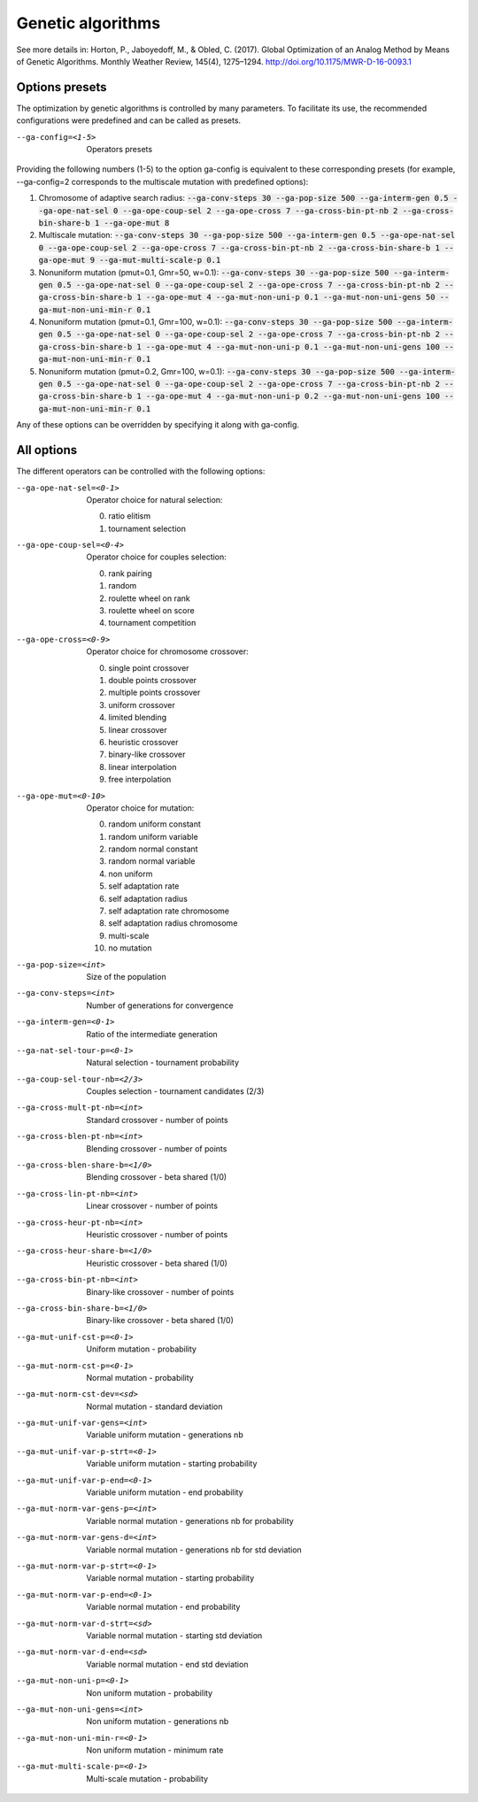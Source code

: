 Genetic algorithms
==================

.. todo:: write

See more details in: Horton, P., Jaboyedoff, M., & Obled, C. (2017). Global Optimization of an Analog Method by Means of Genetic Algorithms. Monthly Weather Review, 145(4), 1275–1294. http://doi.org/10.1175/MWR-D-16-0093.1


Options presets
---------------

The optimization by genetic algorithms is controlled by many parameters. To facilitate its use, the recommended configurations were predefined and can be called as presets.

--ga-config=<1-5>  Operators presets 

Providing the following numbers (1-5) to the option ga-config is equivalent to these corresponding presets (for example, --ga-config=2 corresponds to the multiscale mutation with predefined options):

1. Chromosome of adaptive search radius: :code:`--ga-conv-steps 30 --ga-pop-size 500 --ga-interm-gen 0.5 --ga-ope-nat-sel 0 --ga-ope-coup-sel 2 --ga-ope-cross 7 --ga-cross-bin-pt-nb 2 --ga-cross-bin-share-b 1 --ga-ope-mut 8`
2. Multiscale mutation: :code:`--ga-conv-steps 30 --ga-pop-size 500 --ga-interm-gen 0.5 --ga-ope-nat-sel 0 --ga-ope-coup-sel 2 --ga-ope-cross 7 --ga-cross-bin-pt-nb 2 --ga-cross-bin-share-b 1 --ga-ope-mut 9 --ga-mut-multi-scale-p 0.1`
3. Nonuniform mutation (pmut=0.1, Gmr=50, w=0.1): :code:`--ga-conv-steps 30 --ga-pop-size 500 --ga-interm-gen 0.5 --ga-ope-nat-sel 0 --ga-ope-coup-sel 2 --ga-ope-cross 7 --ga-cross-bin-pt-nb 2 --ga-cross-bin-share-b 1 --ga-ope-mut 4 --ga-mut-non-uni-p 0.1 --ga-mut-non-uni-gens 50 --ga-mut-non-uni-min-r 0.1`
4. Nonuniform mutation (pmut=0.1, Gmr=100, w=0.1): :code:`--ga-conv-steps 30 --ga-pop-size 500 --ga-interm-gen 0.5 --ga-ope-nat-sel 0 --ga-ope-coup-sel 2 --ga-ope-cross 7 --ga-cross-bin-pt-nb 2 --ga-cross-bin-share-b 1 --ga-ope-mut 4 --ga-mut-non-uni-p 0.1 --ga-mut-non-uni-gens 100 --ga-mut-non-uni-min-r 0.1`
5. Nonuniform mutation (pmut=0.2, Gmr=100, w=0.1): :code:`--ga-conv-steps 30 --ga-pop-size 500 --ga-interm-gen 0.5 --ga-ope-nat-sel 0 --ga-ope-coup-sel 2 --ga-ope-cross 7 --ga-cross-bin-pt-nb 2 --ga-cross-bin-share-b 1 --ga-ope-mut 4 --ga-mut-non-uni-p 0.2 --ga-mut-non-uni-gens 100 --ga-mut-non-uni-min-r 0.1`

Any of these options can be overridden by specifying it along with ga-config.


All options
-----------

The different operators can be controlled with the following options:

--ga-ope-nat-sel=<0-1>  Operator choice for natural selection: 

                        0. ratio elitism
                        1. tournament selection
                        
--ga-ope-coup-sel=<0-4>  Operator choice for couples selection:

                         0. rank pairing
                         1. random
                         2. roulette wheel on rank
                         3. roulette wheel on score
                         4. tournament competition
                         
--ga-ope-cross=<0-9>  Operator choice for chromosome crossover:

                      0. single point crossover
                      1. double points crossover
                      2. multiple points crossover
                      3. uniform crossover
                      4. limited blending
                      5. linear crossover
                      6. heuristic crossover
                      7. binary-like crossover
                      8. linear interpolation
                      9. free interpolation
                      
--ga-ope-mut=<0-10>  Operator choice for mutation:

                     0. random uniform constant
                     1. random uniform variable
                     2. random normal constant
                     3. random normal variable
                     4. non uniform
                     5. self adaptation rate
                     6. self adaptation radius
                     7. self adaptation rate chromosome
                     8. self adaptation radius chromosome
                     9. multi-scale
                     10. no mutation
                     
--ga-pop-size=<int>  Size of the population

--ga-conv-steps=<int>  Number of generations for convergence

--ga-interm-gen=<0-1>  Ratio of the intermediate generation

--ga-nat-sel-tour-p=<0-1>  Natural selection - tournament probability

--ga-coup-sel-tour-nb=<2/3>  Couples selection - tournament candidates (2/3)

--ga-cross-mult-pt-nb=<int>  Standard crossover - number of points

--ga-cross-blen-pt-nb=<int>  Blending crossover - number of points

--ga-cross-blen-share-b=<1/0>  Blending crossover - beta shared (1/0)

--ga-cross-lin-pt-nb=<int>  Linear crossover - number of points

--ga-cross-heur-pt-nb=<int>  Heuristic crossover - number of points

--ga-cross-heur-share-b=<1/0>  Heuristic crossover - beta shared (1/0)

--ga-cross-bin-pt-nb=<int>  Binary-like crossover - number of points

--ga-cross-bin-share-b=<1/0>  Binary-like crossover - beta shared (1/0)

--ga-mut-unif-cst-p=<0-1>  Uniform mutation - probability

--ga-mut-norm-cst-p=<0-1>  Normal mutation - probability

--ga-mut-norm-cst-dev=<sd>  Normal mutation - standard deviation

--ga-mut-unif-var-gens=<int>  Variable uniform mutation - generations nb

--ga-mut-unif-var-p-strt=<0-1>  Variable uniform mutation - starting probability

--ga-mut-unif-var-p-end=<0-1>  Variable uniform mutation - end probability

--ga-mut-norm-var-gens-p=<int>  Variable normal mutation - generations nb for probability

--ga-mut-norm-var-gens-d=<int>  Variable normal mutation - generations nb for std deviation

--ga-mut-norm-var-p-strt=<0-1>  Variable normal mutation - starting probability

--ga-mut-norm-var-p-end=<0-1>  Variable normal mutation - end probability

--ga-mut-norm-var-d-strt=<sd>  Variable normal mutation - starting std deviation

--ga-mut-norm-var-d-end=<sd>  Variable normal mutation - end std deviation

--ga-mut-non-uni-p=<0-1>  Non uniform mutation - probability

--ga-mut-non-uni-gens=<int>  Non uniform mutation - generations nb

--ga-mut-non-uni-min-r=<0-1>  Non uniform mutation - minimum rate

--ga-mut-multi-scale-p=<0-1>  Multi-scale mutation - probability
